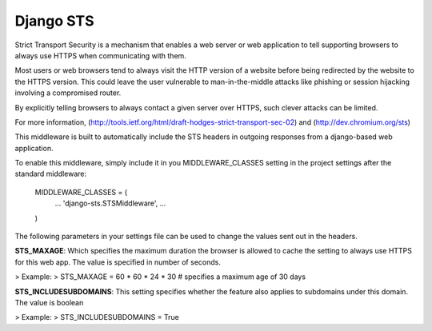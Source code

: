 Django STS
==========

Strict Transport Security is a mechanism that enables a web server or
web application to tell supporting browsers to always use HTTPS when 
communicating with them.

Most users or web browsers tend to always visit the HTTP version of 
a website before being redirected by the website to the HTTPS version. 
This could leave the user vulnerable to man-in-the-middle attacks 
like phishing or session hijacking involving a compromised router. 

By explicitly telling browsers to always contact a given server over 
HTTPS, such clever attacks can be limited.

For more information, (http://tools.ietf.org/html/draft-hodges-strict-transport-sec-02) and (http://dev.chromium.org/sts)

This middleware is built to automatically include the STS headers in 
outgoing responses from a django-based web application.

To enable this middleware, simply include it in you MIDDLEWARE_CLASSES 
setting in the project settings after the standard middleware:

    MIDDLEWARE_CLASSES = (
        ...
        'django-sts.STSMiddleware',
        ...
    )

The following parameters in your settings file can be used to change 
the values sent out in the headers.

**STS_MAXAGE**: Which specifies the maximum duration the browser is allowed 
to cache the setting to always use HTTPS for this web app. The value is 
specified in number of seconds.

> Example:
>   STS_MAXAGE = 60 * 60 * 24 * 30 # specifies a maximum age of 30 days

**STS_INCLUDESUBDOMAINS**: This setting specifies whether the feature also 
applies to subdomains under this domain. The value is boolean

> Example:
>   STS_INCLUDESUBDOMAINS = True
